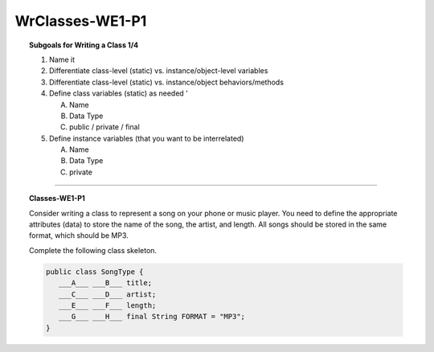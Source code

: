 WrClasses-WE1-P1
----------------------

.. qnum::
   :prefix: Q
   :start: 1

    
.. topic:: Subgoals for Writing a Class 1/4

   1. Name it 


   2. Differentiate class-level (static) vs. instance/object-level variables  


   3. Differentiate class-level (static) vs. instance/object behaviors/methods 
   

   4. Define class variables (static) as needed '
   
      A. Name 
      B. Data Type 
      C. public / private / final 
      
      
   5. Define instance variables (that you want to be interrelated)  

      A. Name 
      B. Data Type 
      C. private 
   

-----------------------------------------------------------------------------------------------------------------------------------------------------

.. topic:: Classes-WE1-P1

   Consider writing a class to represent a song on your phone or music player. You  need to define the appropriate attributes (data) to store the name of the song, the artist, and length. All songs should be stored in the same format, which should be MP3.
   
   Complete the following class skeleton.
   
   .. code-block:: java
   
      public class SongType {
         ___A___ ___B___ title;
         ___C___ ___D___ artist;
         ___E___ ___F___ length;
         ___G___ ___H___ final String FORMAT = "MP3";
      }

   .. mchoice:: m-Classes-WE1-P1-1
      :answer_a: public
      :answer_b: private
      :answer_c: String
      :answer_d: int
      :answer_e: double
      :correct: b

      Fill in Blank A.
      
   .. mchoice:: m-Classes-WE1-P1-2
      :answer_a: public
      :answer_b: private
      :answer_c: String
      :answer_d: int
      :answer_e: double
      :correct: c

      Fill in Blank B.
      
   .. mchoice:: m-Classes-WE1-P1-3
      :answer_a: public
      :answer_b: private
      :answer_c: String
      :answer_d: int
      :answer_e: double
      :correct: b

      Fill in Blank C.
      
   .. mchoice:: m-Classes-WE1-P1-4
      :answer_a: public
      :answer_b: private
      :answer_c: String
      :answer_d: int
      :answer_e: double
      :correct: c

      Fill in Blank D.
      
   .. mchoice:: m-Classes-WE1-P1-5
      :answer_a: public
      :answer_b: private
      :answer_c: String
      :answer_d: int
      :answer_e: double
      :correct: b

      Fill in Blank E.
      
   .. mchoice:: m-Classes-WE1-P1-6
      :answer_a: public
      :answer_b: private
      :answer_c: String
      :answer_d: int
      :answer_e: double
      :correct: e

      Fill in Blank F.
      
   .. mchoice:: m-Classes-WE1-P1-7
      :answer_a: public
      :answer_b: private
      :answer_c: static
      :answer_d: void
      :answer_e: const
      :correct: a

      Fill in Blank G.
      
   .. mchoice:: m-Classes-WE1-P1-8
      :answer_a: public
      :answer_b: private
      :answer_c: static
      :answer_d: void
      :answer_e: const
      :correct: c

      Fill in Blank H.
    
.. activecode:: ac-classes-we1-p1
   :language: java

   public class main{
      public static void main(String args[]){      

      }
   }
